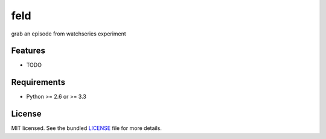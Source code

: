 ===============================
feld
===============================

.. image:: https://badge.fury.io/py/feld.png
    :target: http://badge.fury.io/py/feld

.. image:: https://travis-ci.org/rafaelosoto/feld.png?branch=master
        :target: https://travis-ci.org/rafaelosoto/feld

.. image:: https://pypip.in/d/feld/badge.png
        :target: https://crate.io/packages/feld?version=latest


grab an episode from watchseries experiment

Features
--------

* TODO

Requirements
------------

- Python >= 2.6 or >= 3.3

License
-------

MIT licensed. See the bundled `LICENSE <https://github.com/rafaelosoto/feld/blob/master/LICENSE>`_ file for more details.
